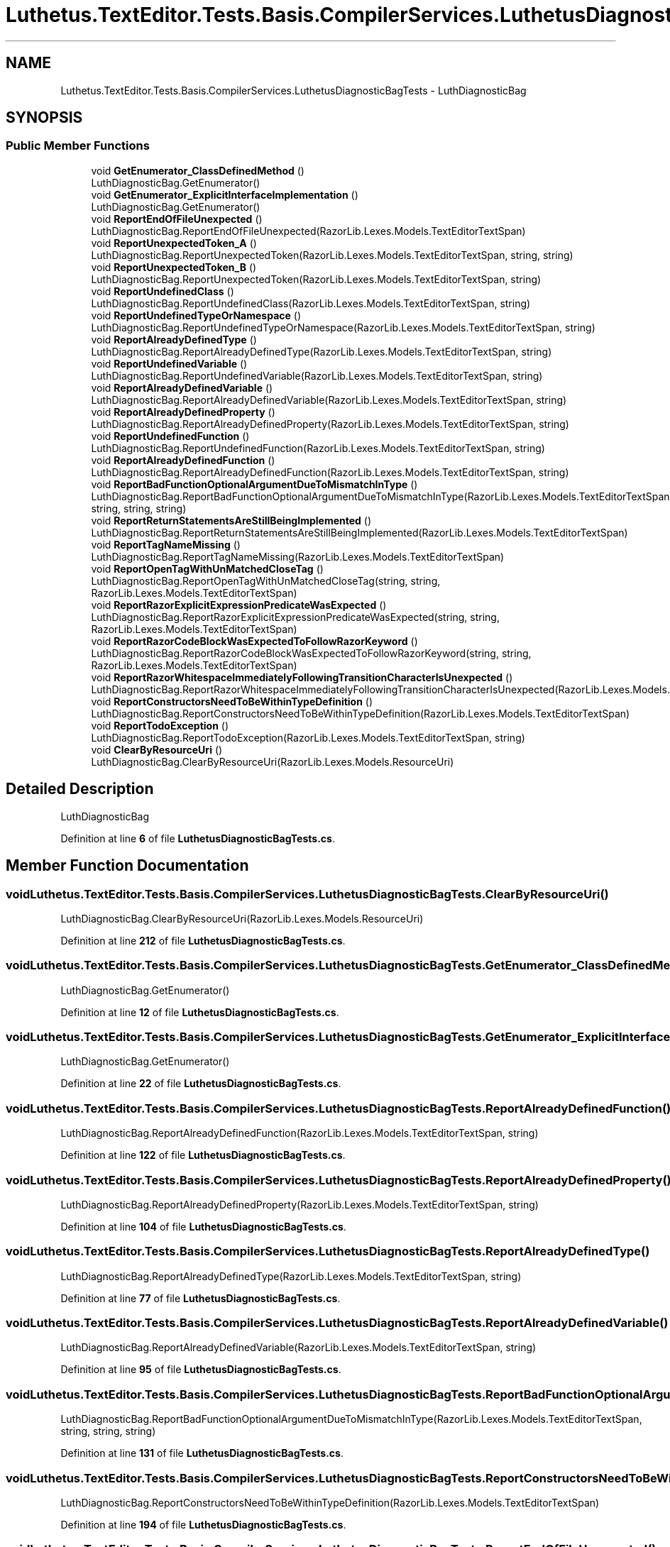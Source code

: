 .TH "Luthetus.TextEditor.Tests.Basis.CompilerServices.LuthetusDiagnosticBagTests" 3 "Version 1.0.0" "Luthetus.Ide" \" -*- nroff -*-
.ad l
.nh
.SH NAME
Luthetus.TextEditor.Tests.Basis.CompilerServices.LuthetusDiagnosticBagTests \- LuthDiagnosticBag  

.SH SYNOPSIS
.br
.PP
.SS "Public Member Functions"

.in +1c
.ti -1c
.RI "void \fBGetEnumerator_ClassDefinedMethod\fP ()"
.br
.RI "LuthDiagnosticBag\&.GetEnumerator() "
.ti -1c
.RI "void \fBGetEnumerator_ExplicitInterfaceImplementation\fP ()"
.br
.RI "LuthDiagnosticBag\&.GetEnumerator() "
.ti -1c
.RI "void \fBReportEndOfFileUnexpected\fP ()"
.br
.RI "LuthDiagnosticBag\&.ReportEndOfFileUnexpected(RazorLib\&.Lexes\&.Models\&.TextEditorTextSpan) "
.ti -1c
.RI "void \fBReportUnexpectedToken_A\fP ()"
.br
.RI "LuthDiagnosticBag\&.ReportUnexpectedToken(RazorLib\&.Lexes\&.Models\&.TextEditorTextSpan, string, string) "
.ti -1c
.RI "void \fBReportUnexpectedToken_B\fP ()"
.br
.RI "LuthDiagnosticBag\&.ReportUnexpectedToken(RazorLib\&.Lexes\&.Models\&.TextEditorTextSpan, string) "
.ti -1c
.RI "void \fBReportUndefinedClass\fP ()"
.br
.RI "LuthDiagnosticBag\&.ReportUndefinedClass(RazorLib\&.Lexes\&.Models\&.TextEditorTextSpan, string) "
.ti -1c
.RI "void \fBReportUndefinedTypeOrNamespace\fP ()"
.br
.RI "LuthDiagnosticBag\&.ReportUndefinedTypeOrNamespace(RazorLib\&.Lexes\&.Models\&.TextEditorTextSpan, string) "
.ti -1c
.RI "void \fBReportAlreadyDefinedType\fP ()"
.br
.RI "LuthDiagnosticBag\&.ReportAlreadyDefinedType(RazorLib\&.Lexes\&.Models\&.TextEditorTextSpan, string) "
.ti -1c
.RI "void \fBReportUndefinedVariable\fP ()"
.br
.RI "LuthDiagnosticBag\&.ReportUndefinedVariable(RazorLib\&.Lexes\&.Models\&.TextEditorTextSpan, string) "
.ti -1c
.RI "void \fBReportAlreadyDefinedVariable\fP ()"
.br
.RI "LuthDiagnosticBag\&.ReportAlreadyDefinedVariable(RazorLib\&.Lexes\&.Models\&.TextEditorTextSpan, string) "
.ti -1c
.RI "void \fBReportAlreadyDefinedProperty\fP ()"
.br
.RI "LuthDiagnosticBag\&.ReportAlreadyDefinedProperty(RazorLib\&.Lexes\&.Models\&.TextEditorTextSpan, string) "
.ti -1c
.RI "void \fBReportUndefinedFunction\fP ()"
.br
.RI "LuthDiagnosticBag\&.ReportUndefinedFunction(RazorLib\&.Lexes\&.Models\&.TextEditorTextSpan, string) "
.ti -1c
.RI "void \fBReportAlreadyDefinedFunction\fP ()"
.br
.RI "LuthDiagnosticBag\&.ReportAlreadyDefinedFunction(RazorLib\&.Lexes\&.Models\&.TextEditorTextSpan, string) "
.ti -1c
.RI "void \fBReportBadFunctionOptionalArgumentDueToMismatchInType\fP ()"
.br
.RI "LuthDiagnosticBag\&.ReportBadFunctionOptionalArgumentDueToMismatchInType(RazorLib\&.Lexes\&.Models\&.TextEditorTextSpan, string, string, string) "
.ti -1c
.RI "void \fBReportReturnStatementsAreStillBeingImplemented\fP ()"
.br
.RI "LuthDiagnosticBag\&.ReportReturnStatementsAreStillBeingImplemented(RazorLib\&.Lexes\&.Models\&.TextEditorTextSpan) "
.ti -1c
.RI "void \fBReportTagNameMissing\fP ()"
.br
.RI "LuthDiagnosticBag\&.ReportTagNameMissing(RazorLib\&.Lexes\&.Models\&.TextEditorTextSpan) "
.ti -1c
.RI "void \fBReportOpenTagWithUnMatchedCloseTag\fP ()"
.br
.RI "LuthDiagnosticBag\&.ReportOpenTagWithUnMatchedCloseTag(string, string, RazorLib\&.Lexes\&.Models\&.TextEditorTextSpan) "
.ti -1c
.RI "void \fBReportRazorExplicitExpressionPredicateWasExpected\fP ()"
.br
.RI "LuthDiagnosticBag\&.ReportRazorExplicitExpressionPredicateWasExpected(string, string, RazorLib\&.Lexes\&.Models\&.TextEditorTextSpan) "
.ti -1c
.RI "void \fBReportRazorCodeBlockWasExpectedToFollowRazorKeyword\fP ()"
.br
.RI "LuthDiagnosticBag\&.ReportRazorCodeBlockWasExpectedToFollowRazorKeyword(string, string, RazorLib\&.Lexes\&.Models\&.TextEditorTextSpan) "
.ti -1c
.RI "void \fBReportRazorWhitespaceImmediatelyFollowingTransitionCharacterIsUnexpected\fP ()"
.br
.RI "LuthDiagnosticBag\&.ReportRazorWhitespaceImmediatelyFollowingTransitionCharacterIsUnexpected(RazorLib\&.Lexes\&.Models\&.TextEditorTextSpan) "
.ti -1c
.RI "void \fBReportConstructorsNeedToBeWithinTypeDefinition\fP ()"
.br
.RI "LuthDiagnosticBag\&.ReportConstructorsNeedToBeWithinTypeDefinition(RazorLib\&.Lexes\&.Models\&.TextEditorTextSpan) "
.ti -1c
.RI "void \fBReportTodoException\fP ()"
.br
.RI "LuthDiagnosticBag\&.ReportTodoException(RazorLib\&.Lexes\&.Models\&.TextEditorTextSpan, string) "
.ti -1c
.RI "void \fBClearByResourceUri\fP ()"
.br
.RI "LuthDiagnosticBag\&.ClearByResourceUri(RazorLib\&.Lexes\&.Models\&.ResourceUri) "
.in -1c
.SH "Detailed Description"
.PP 
LuthDiagnosticBag 
.PP
Definition at line \fB6\fP of file \fBLuthetusDiagnosticBagTests\&.cs\fP\&.
.SH "Member Function Documentation"
.PP 
.SS "void Luthetus\&.TextEditor\&.Tests\&.Basis\&.CompilerServices\&.LuthetusDiagnosticBagTests\&.ClearByResourceUri ()"

.PP
LuthDiagnosticBag\&.ClearByResourceUri(RazorLib\&.Lexes\&.Models\&.ResourceUri) 
.PP
Definition at line \fB212\fP of file \fBLuthetusDiagnosticBagTests\&.cs\fP\&.
.SS "void Luthetus\&.TextEditor\&.Tests\&.Basis\&.CompilerServices\&.LuthetusDiagnosticBagTests\&.GetEnumerator_ClassDefinedMethod ()"

.PP
LuthDiagnosticBag\&.GetEnumerator() 
.PP
Definition at line \fB12\fP of file \fBLuthetusDiagnosticBagTests\&.cs\fP\&.
.SS "void Luthetus\&.TextEditor\&.Tests\&.Basis\&.CompilerServices\&.LuthetusDiagnosticBagTests\&.GetEnumerator_ExplicitInterfaceImplementation ()"

.PP
LuthDiagnosticBag\&.GetEnumerator() 
.PP
Definition at line \fB22\fP of file \fBLuthetusDiagnosticBagTests\&.cs\fP\&.
.SS "void Luthetus\&.TextEditor\&.Tests\&.Basis\&.CompilerServices\&.LuthetusDiagnosticBagTests\&.ReportAlreadyDefinedFunction ()"

.PP
LuthDiagnosticBag\&.ReportAlreadyDefinedFunction(RazorLib\&.Lexes\&.Models\&.TextEditorTextSpan, string) 
.PP
Definition at line \fB122\fP of file \fBLuthetusDiagnosticBagTests\&.cs\fP\&.
.SS "void Luthetus\&.TextEditor\&.Tests\&.Basis\&.CompilerServices\&.LuthetusDiagnosticBagTests\&.ReportAlreadyDefinedProperty ()"

.PP
LuthDiagnosticBag\&.ReportAlreadyDefinedProperty(RazorLib\&.Lexes\&.Models\&.TextEditorTextSpan, string) 
.PP
Definition at line \fB104\fP of file \fBLuthetusDiagnosticBagTests\&.cs\fP\&.
.SS "void Luthetus\&.TextEditor\&.Tests\&.Basis\&.CompilerServices\&.LuthetusDiagnosticBagTests\&.ReportAlreadyDefinedType ()"

.PP
LuthDiagnosticBag\&.ReportAlreadyDefinedType(RazorLib\&.Lexes\&.Models\&.TextEditorTextSpan, string) 
.PP
Definition at line \fB77\fP of file \fBLuthetusDiagnosticBagTests\&.cs\fP\&.
.SS "void Luthetus\&.TextEditor\&.Tests\&.Basis\&.CompilerServices\&.LuthetusDiagnosticBagTests\&.ReportAlreadyDefinedVariable ()"

.PP
LuthDiagnosticBag\&.ReportAlreadyDefinedVariable(RazorLib\&.Lexes\&.Models\&.TextEditorTextSpan, string) 
.PP
Definition at line \fB95\fP of file \fBLuthetusDiagnosticBagTests\&.cs\fP\&.
.SS "void Luthetus\&.TextEditor\&.Tests\&.Basis\&.CompilerServices\&.LuthetusDiagnosticBagTests\&.ReportBadFunctionOptionalArgumentDueToMismatchInType ()"

.PP
LuthDiagnosticBag\&.ReportBadFunctionOptionalArgumentDueToMismatchInType(RazorLib\&.Lexes\&.Models\&.TextEditorTextSpan, string, string, string) 
.PP
Definition at line \fB131\fP of file \fBLuthetusDiagnosticBagTests\&.cs\fP\&.
.SS "void Luthetus\&.TextEditor\&.Tests\&.Basis\&.CompilerServices\&.LuthetusDiagnosticBagTests\&.ReportConstructorsNeedToBeWithinTypeDefinition ()"

.PP
LuthDiagnosticBag\&.ReportConstructorsNeedToBeWithinTypeDefinition(RazorLib\&.Lexes\&.Models\&.TextEditorTextSpan) 
.PP
Definition at line \fB194\fP of file \fBLuthetusDiagnosticBagTests\&.cs\fP\&.
.SS "void Luthetus\&.TextEditor\&.Tests\&.Basis\&.CompilerServices\&.LuthetusDiagnosticBagTests\&.ReportEndOfFileUnexpected ()"

.PP
LuthDiagnosticBag\&.ReportEndOfFileUnexpected(RazorLib\&.Lexes\&.Models\&.TextEditorTextSpan) 
.PP
Definition at line \fB32\fP of file \fBLuthetusDiagnosticBagTests\&.cs\fP\&.
.SS "void Luthetus\&.TextEditor\&.Tests\&.Basis\&.CompilerServices\&.LuthetusDiagnosticBagTests\&.ReportOpenTagWithUnMatchedCloseTag ()"

.PP
LuthDiagnosticBag\&.ReportOpenTagWithUnMatchedCloseTag(string, string, RazorLib\&.Lexes\&.Models\&.TextEditorTextSpan) 
.PP
Definition at line \fB158\fP of file \fBLuthetusDiagnosticBagTests\&.cs\fP\&.
.SS "void Luthetus\&.TextEditor\&.Tests\&.Basis\&.CompilerServices\&.LuthetusDiagnosticBagTests\&.ReportRazorCodeBlockWasExpectedToFollowRazorKeyword ()"

.PP
LuthDiagnosticBag\&.ReportRazorCodeBlockWasExpectedToFollowRazorKeyword(string, string, RazorLib\&.Lexes\&.Models\&.TextEditorTextSpan) 
.PP
Definition at line \fB176\fP of file \fBLuthetusDiagnosticBagTests\&.cs\fP\&.
.SS "void Luthetus\&.TextEditor\&.Tests\&.Basis\&.CompilerServices\&.LuthetusDiagnosticBagTests\&.ReportRazorExplicitExpressionPredicateWasExpected ()"

.PP
LuthDiagnosticBag\&.ReportRazorExplicitExpressionPredicateWasExpected(string, string, RazorLib\&.Lexes\&.Models\&.TextEditorTextSpan) 
.PP
Definition at line \fB167\fP of file \fBLuthetusDiagnosticBagTests\&.cs\fP\&.
.SS "void Luthetus\&.TextEditor\&.Tests\&.Basis\&.CompilerServices\&.LuthetusDiagnosticBagTests\&.ReportRazorWhitespaceImmediatelyFollowingTransitionCharacterIsUnexpected ()"

.PP
LuthDiagnosticBag\&.ReportRazorWhitespaceImmediatelyFollowingTransitionCharacterIsUnexpected(RazorLib\&.Lexes\&.Models\&.TextEditorTextSpan) 
.PP
Definition at line \fB185\fP of file \fBLuthetusDiagnosticBagTests\&.cs\fP\&.
.SS "void Luthetus\&.TextEditor\&.Tests\&.Basis\&.CompilerServices\&.LuthetusDiagnosticBagTests\&.ReportReturnStatementsAreStillBeingImplemented ()"

.PP
LuthDiagnosticBag\&.ReportReturnStatementsAreStillBeingImplemented(RazorLib\&.Lexes\&.Models\&.TextEditorTextSpan) 
.PP
Definition at line \fB140\fP of file \fBLuthetusDiagnosticBagTests\&.cs\fP\&.
.SS "void Luthetus\&.TextEditor\&.Tests\&.Basis\&.CompilerServices\&.LuthetusDiagnosticBagTests\&.ReportTagNameMissing ()"

.PP
LuthDiagnosticBag\&.ReportTagNameMissing(RazorLib\&.Lexes\&.Models\&.TextEditorTextSpan) 
.PP
Definition at line \fB149\fP of file \fBLuthetusDiagnosticBagTests\&.cs\fP\&.
.SS "void Luthetus\&.TextEditor\&.Tests\&.Basis\&.CompilerServices\&.LuthetusDiagnosticBagTests\&.ReportTodoException ()"

.PP
LuthDiagnosticBag\&.ReportTodoException(RazorLib\&.Lexes\&.Models\&.TextEditorTextSpan, string) 
.PP
Definition at line \fB203\fP of file \fBLuthetusDiagnosticBagTests\&.cs\fP\&.
.SS "void Luthetus\&.TextEditor\&.Tests\&.Basis\&.CompilerServices\&.LuthetusDiagnosticBagTests\&.ReportUndefinedClass ()"

.PP
LuthDiagnosticBag\&.ReportUndefinedClass(RazorLib\&.Lexes\&.Models\&.TextEditorTextSpan, string) 
.PP
Definition at line \fB59\fP of file \fBLuthetusDiagnosticBagTests\&.cs\fP\&.
.SS "void Luthetus\&.TextEditor\&.Tests\&.Basis\&.CompilerServices\&.LuthetusDiagnosticBagTests\&.ReportUndefinedFunction ()"

.PP
LuthDiagnosticBag\&.ReportUndefinedFunction(RazorLib\&.Lexes\&.Models\&.TextEditorTextSpan, string) 
.PP
Definition at line \fB113\fP of file \fBLuthetusDiagnosticBagTests\&.cs\fP\&.
.SS "void Luthetus\&.TextEditor\&.Tests\&.Basis\&.CompilerServices\&.LuthetusDiagnosticBagTests\&.ReportUndefinedTypeOrNamespace ()"

.PP
LuthDiagnosticBag\&.ReportUndefinedTypeOrNamespace(RazorLib\&.Lexes\&.Models\&.TextEditorTextSpan, string) 
.PP
Definition at line \fB68\fP of file \fBLuthetusDiagnosticBagTests\&.cs\fP\&.
.SS "void Luthetus\&.TextEditor\&.Tests\&.Basis\&.CompilerServices\&.LuthetusDiagnosticBagTests\&.ReportUndefinedVariable ()"

.PP
LuthDiagnosticBag\&.ReportUndefinedVariable(RazorLib\&.Lexes\&.Models\&.TextEditorTextSpan, string) 
.PP
Definition at line \fB86\fP of file \fBLuthetusDiagnosticBagTests\&.cs\fP\&.
.SS "void Luthetus\&.TextEditor\&.Tests\&.Basis\&.CompilerServices\&.LuthetusDiagnosticBagTests\&.ReportUnexpectedToken_A ()"

.PP
LuthDiagnosticBag\&.ReportUnexpectedToken(RazorLib\&.Lexes\&.Models\&.TextEditorTextSpan, string, string) 
.PP
Definition at line \fB41\fP of file \fBLuthetusDiagnosticBagTests\&.cs\fP\&.
.SS "void Luthetus\&.TextEditor\&.Tests\&.Basis\&.CompilerServices\&.LuthetusDiagnosticBagTests\&.ReportUnexpectedToken_B ()"

.PP
LuthDiagnosticBag\&.ReportUnexpectedToken(RazorLib\&.Lexes\&.Models\&.TextEditorTextSpan, string) 
.PP
Definition at line \fB50\fP of file \fBLuthetusDiagnosticBagTests\&.cs\fP\&.

.SH "Author"
.PP 
Generated automatically by Doxygen for Luthetus\&.Ide from the source code\&.
